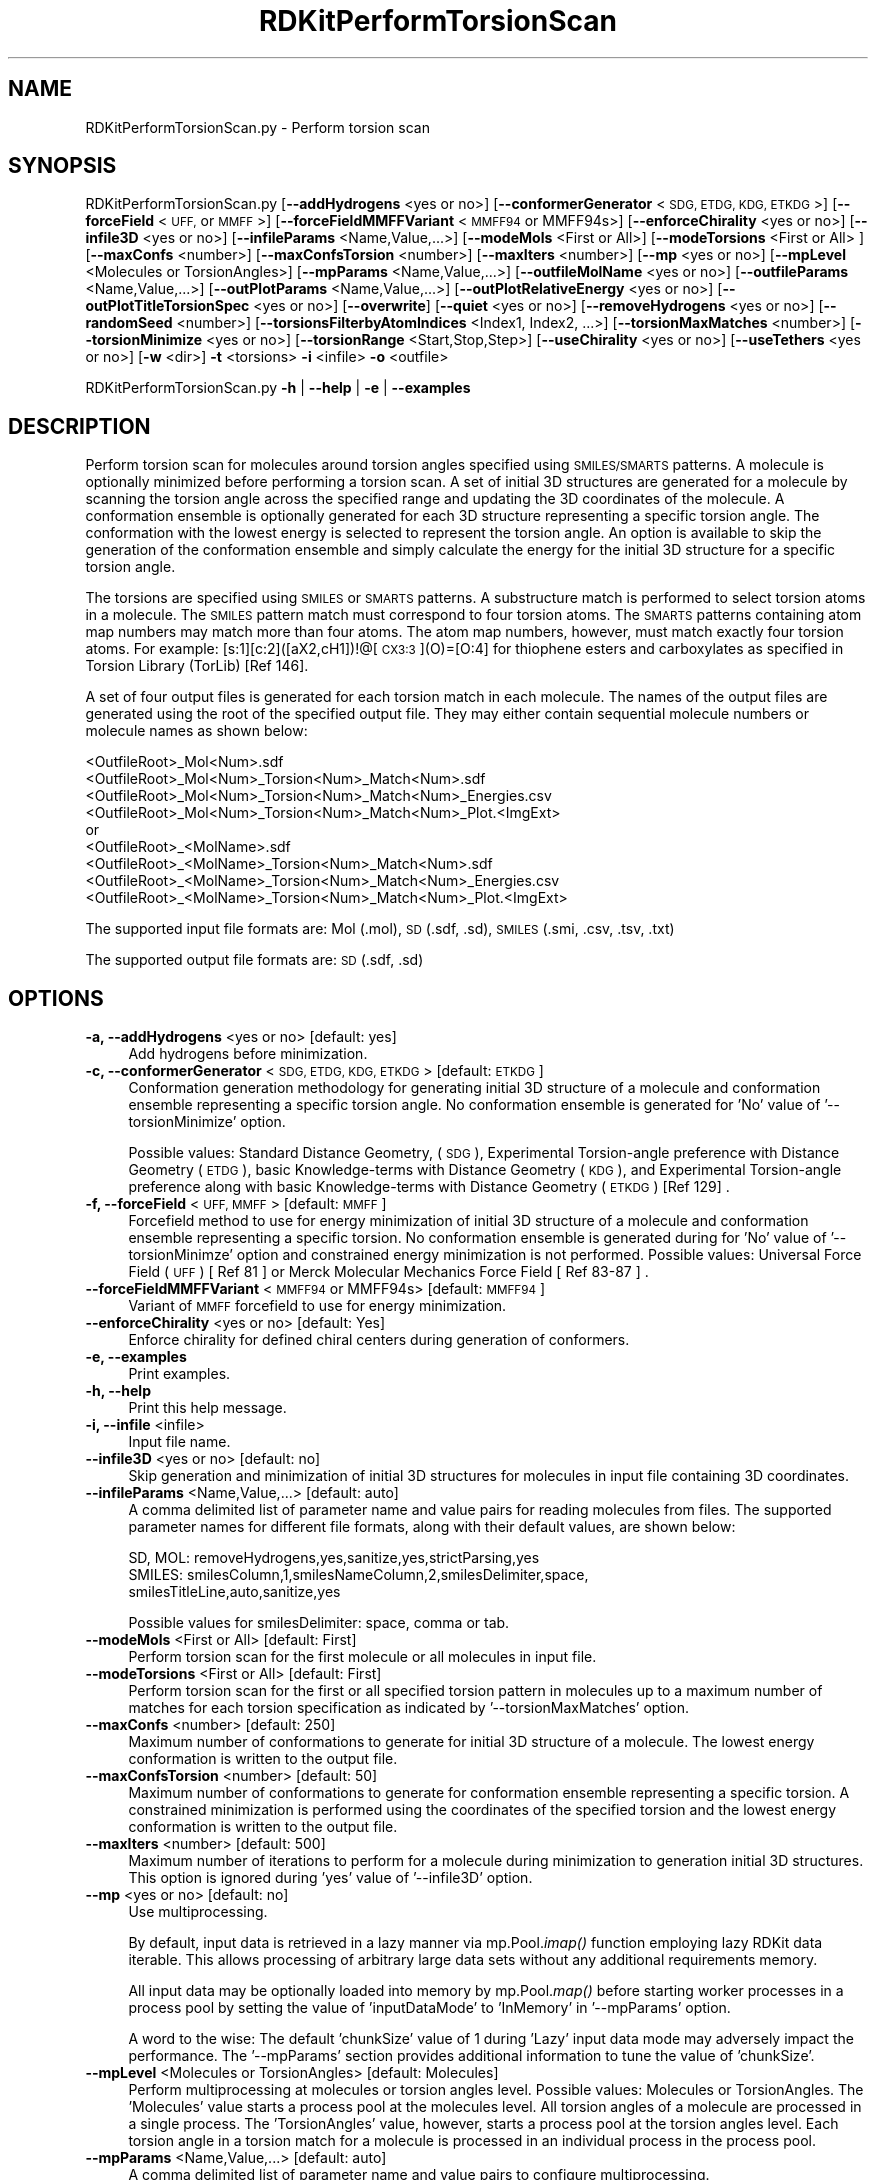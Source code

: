 .\" Automatically generated by Pod::Man 2.28 (Pod::Simple 3.35)
.\"
.\" Standard preamble:
.\" ========================================================================
.de Sp \" Vertical space (when we can't use .PP)
.if t .sp .5v
.if n .sp
..
.de Vb \" Begin verbatim text
.ft CW
.nf
.ne \\$1
..
.de Ve \" End verbatim text
.ft R
.fi
..
.\" Set up some character translations and predefined strings.  \*(-- will
.\" give an unbreakable dash, \*(PI will give pi, \*(L" will give a left
.\" double quote, and \*(R" will give a right double quote.  \*(C+ will
.\" give a nicer C++.  Capital omega is used to do unbreakable dashes and
.\" therefore won't be available.  \*(C` and \*(C' expand to `' in nroff,
.\" nothing in troff, for use with C<>.
.tr \(*W-
.ds C+ C\v'-.1v'\h'-1p'\s-2+\h'-1p'+\s0\v'.1v'\h'-1p'
.ie n \{\
.    ds -- \(*W-
.    ds PI pi
.    if (\n(.H=4u)&(1m=24u) .ds -- \(*W\h'-12u'\(*W\h'-12u'-\" diablo 10 pitch
.    if (\n(.H=4u)&(1m=20u) .ds -- \(*W\h'-12u'\(*W\h'-8u'-\"  diablo 12 pitch
.    ds L" ""
.    ds R" ""
.    ds C` ""
.    ds C' ""
'br\}
.el\{\
.    ds -- \|\(em\|
.    ds PI \(*p
.    ds L" ``
.    ds R" ''
.    ds C`
.    ds C'
'br\}
.\"
.\" Escape single quotes in literal strings from groff's Unicode transform.
.ie \n(.g .ds Aq \(aq
.el       .ds Aq '
.\"
.\" If the F register is turned on, we'll generate index entries on stderr for
.\" titles (.TH), headers (.SH), subsections (.SS), items (.Ip), and index
.\" entries marked with X<> in POD.  Of course, you'll have to process the
.\" output yourself in some meaningful fashion.
.\"
.\" Avoid warning from groff about undefined register 'F'.
.de IX
..
.nr rF 0
.if \n(.g .if rF .nr rF 1
.if (\n(rF:(\n(.g==0)) \{
.    if \nF \{
.        de IX
.        tm Index:\\$1\t\\n%\t"\\$2"
..
.        if !\nF==2 \{
.            nr % 0
.            nr F 2
.        \}
.    \}
.\}
.rr rF
.\"
.\" Accent mark definitions (@(#)ms.acc 1.5 88/02/08 SMI; from UCB 4.2).
.\" Fear.  Run.  Save yourself.  No user-serviceable parts.
.    \" fudge factors for nroff and troff
.if n \{\
.    ds #H 0
.    ds #V .8m
.    ds #F .3m
.    ds #[ \f1
.    ds #] \fP
.\}
.if t \{\
.    ds #H ((1u-(\\\\n(.fu%2u))*.13m)
.    ds #V .6m
.    ds #F 0
.    ds #[ \&
.    ds #] \&
.\}
.    \" simple accents for nroff and troff
.if n \{\
.    ds ' \&
.    ds ` \&
.    ds ^ \&
.    ds , \&
.    ds ~ ~
.    ds /
.\}
.if t \{\
.    ds ' \\k:\h'-(\\n(.wu*8/10-\*(#H)'\'\h"|\\n:u"
.    ds ` \\k:\h'-(\\n(.wu*8/10-\*(#H)'\`\h'|\\n:u'
.    ds ^ \\k:\h'-(\\n(.wu*10/11-\*(#H)'^\h'|\\n:u'
.    ds , \\k:\h'-(\\n(.wu*8/10)',\h'|\\n:u'
.    ds ~ \\k:\h'-(\\n(.wu-\*(#H-.1m)'~\h'|\\n:u'
.    ds / \\k:\h'-(\\n(.wu*8/10-\*(#H)'\z\(sl\h'|\\n:u'
.\}
.    \" troff and (daisy-wheel) nroff accents
.ds : \\k:\h'-(\\n(.wu*8/10-\*(#H+.1m+\*(#F)'\v'-\*(#V'\z.\h'.2m+\*(#F'.\h'|\\n:u'\v'\*(#V'
.ds 8 \h'\*(#H'\(*b\h'-\*(#H'
.ds o \\k:\h'-(\\n(.wu+\w'\(de'u-\*(#H)/2u'\v'-.3n'\*(#[\z\(de\v'.3n'\h'|\\n:u'\*(#]
.ds d- \h'\*(#H'\(pd\h'-\w'~'u'\v'-.25m'\f2\(hy\fP\v'.25m'\h'-\*(#H'
.ds D- D\\k:\h'-\w'D'u'\v'-.11m'\z\(hy\v'.11m'\h'|\\n:u'
.ds th \*(#[\v'.3m'\s+1I\s-1\v'-.3m'\h'-(\w'I'u*2/3)'\s-1o\s+1\*(#]
.ds Th \*(#[\s+2I\s-2\h'-\w'I'u*3/5'\v'-.3m'o\v'.3m'\*(#]
.ds ae a\h'-(\w'a'u*4/10)'e
.ds Ae A\h'-(\w'A'u*4/10)'E
.    \" corrections for vroff
.if v .ds ~ \\k:\h'-(\\n(.wu*9/10-\*(#H)'\s-2\u~\d\s+2\h'|\\n:u'
.if v .ds ^ \\k:\h'-(\\n(.wu*10/11-\*(#H)'\v'-.4m'^\v'.4m'\h'|\\n:u'
.    \" for low resolution devices (crt and lpr)
.if \n(.H>23 .if \n(.V>19 \
\{\
.    ds : e
.    ds 8 ss
.    ds o a
.    ds d- d\h'-1'\(ga
.    ds D- D\h'-1'\(hy
.    ds th \o'bp'
.    ds Th \o'LP'
.    ds ae ae
.    ds Ae AE
.\}
.rm #[ #] #H #V #F C
.\" ========================================================================
.\"
.IX Title "RDKitPerformTorsionScan 1"
.TH RDKitPerformTorsionScan 1 "2022-09-25" "perl v5.22.4" "MayaChemTools"
.\" For nroff, turn off justification.  Always turn off hyphenation; it makes
.\" way too many mistakes in technical documents.
.if n .ad l
.nh
.SH "NAME"
RDKitPerformTorsionScan.py \- Perform torsion scan
.SH "SYNOPSIS"
.IX Header "SYNOPSIS"
RDKitPerformTorsionScan.py [\fB\-\-addHydrogens\fR <yes or no>] [\fB\-\-conformerGenerator\fR <\s-1SDG, ETDG, KDG, ETKDG\s0>]
[\fB\-\-forceField\fR <\s-1UFF,\s0 or \s-1MMFF\s0>] [\fB\-\-forceFieldMMFFVariant\fR <\s-1MMFF94\s0 or MMFF94s>]
[\fB\-\-enforceChirality\fR <yes or no>] [\fB\-\-infile3D\fR <yes or no>] [\fB\-\-infileParams\fR <Name,Value,...>]
[\fB\-\-modeMols\fR  <First or All>] [\fB\-\-modeTorsions\fR  <First or All> ] [\fB\-\-maxConfs\fR <number>]
[\fB\-\-maxConfsTorsion\fR <number>] [\fB\-\-maxIters\fR <number>] [\fB\-\-mp\fR <yes or no>]
[\fB\-\-mpLevel\fR <Molecules or TorsionAngles>] [\fB\-\-mpParams\fR <Name,Value,...>]
[\fB\-\-outfileMolName\fR  <yes or no>] [\fB\-\-outfileParams\fR <Name,Value,...>] [\fB\-\-outPlotParams\fR <Name,Value,...>]
[\fB\-\-outPlotRelativeEnergy\fR <yes or no>] [\fB\-\-outPlotTitleTorsionSpec\fR <yes or no>] [\fB\-\-overwrite\fR]  [\fB\-\-quiet\fR <yes or no>]
[\fB\-\-removeHydrogens\fR <yes or no>] [\fB\-\-randomSeed\fR <number>] [\fB\-\-torsionsFilterbyAtomIndices\fR <Index1, Index2, ...>]
[\fB\-\-torsionMaxMatches\fR <number>] [\fB\-\-torsionMinimize\fR <yes or no>] [\fB\-\-torsionRange\fR <Start,Stop,Step>]
[\fB\-\-useChirality\fR <yes or no>] [\fB\-\-useTethers\fR  <yes or no>] [\fB\-w\fR <dir>] \fB\-t\fR <torsions> \fB\-i\fR <infile>  \fB\-o\fR <outfile>
.PP
RDKitPerformTorsionScan.py \fB\-h\fR | \fB\-\-help\fR | \fB\-e\fR | \fB\-\-examples\fR
.SH "DESCRIPTION"
.IX Header "DESCRIPTION"
Perform torsion scan for molecules around torsion angles specified using
\&\s-1SMILES/SMARTS\s0 patterns. A molecule is optionally minimized before performing
a torsion scan. A set of initial 3D structures are generated for a molecule
by scanning the torsion angle across the specified range and updating the 3D
coordinates of the molecule. A conformation ensemble is optionally generated
for each 3D structure representing a specific torsion angle. The conformation
with the lowest energy is selected to represent the torsion angle. An option
is available to skip the generation of the conformation ensemble and simply
calculate the energy for the initial 3D structure for a specific torsion angle.
.PP
The torsions are specified using \s-1SMILES\s0 or \s-1SMARTS\s0 patterns. A substructure match
is performed to select torsion atoms in a molecule. The \s-1SMILES\s0 pattern match must
correspond to four torsion atoms. The \s-1SMARTS\s0 patterns containing atom map numbers
may match  more than four atoms. The atom map numbers, however, must match
exactly four torsion atoms. For example: [s:1][c:2]([aX2,cH1])!@[\s-1CX3:3\s0](O)=[O:4] for
thiophene esters and carboxylates as specified in Torsion Library (TorLib) [Ref 146].
.PP
A set of four output files is generated for each torsion match in each
molecule. The names of the output files are generated using the root of
the specified output file. They may either contain sequential molecule
numbers or molecule names as shown below:
.PP
.Vb 4
\&    <OutfileRoot>_Mol<Num>.sdf
\&    <OutfileRoot>_Mol<Num>_Torsion<Num>_Match<Num>.sdf
\&    <OutfileRoot>_Mol<Num>_Torsion<Num>_Match<Num>_Energies.csv
\&    <OutfileRoot>_Mol<Num>_Torsion<Num>_Match<Num>_Plot.<ImgExt>
\&    
\&    or
\&    
\&    <OutfileRoot>_<MolName>.sdf
\&    <OutfileRoot>_<MolName>_Torsion<Num>_Match<Num>.sdf
\&    <OutfileRoot>_<MolName>_Torsion<Num>_Match<Num>_Energies.csv
\&    <OutfileRoot>_<MolName>_Torsion<Num>_Match<Num>_Plot.<ImgExt>
.Ve
.PP
The supported input file formats are: Mol (.mol), \s-1SD \s0(.sdf, .sd), \s-1SMILES \s0(.smi,
\&.csv, .tsv, .txt)
.PP
The supported output file formats are: \s-1SD \s0(.sdf, .sd)
.SH "OPTIONS"
.IX Header "OPTIONS"
.IP "\fB\-a, \-\-addHydrogens\fR <yes or no>  [default: yes]" 4
.IX Item "-a, --addHydrogens <yes or no> [default: yes]"
Add hydrogens before minimization.
.IP "\fB\-c, \-\-conformerGenerator\fR <\s-1SDG, ETDG, KDG, ETKDG\s0>  [default: \s-1ETKDG\s0]" 4
.IX Item "-c, --conformerGenerator <SDG, ETDG, KDG, ETKDG> [default: ETKDG]"
Conformation generation methodology for generating initial 3D structure
of a molecule and conformation ensemble representing a specific torsion
angle. No conformation ensemble is generated for 'No' value of
\&'\-\-torsionMinimize' option.
.Sp
Possible values: Standard Distance Geometry, (\s-1SDG\s0), Experimental Torsion-angle
preference with Distance Geometry (\s-1ETDG\s0), basic Knowledge-terms with Distance
Geometry (\s-1KDG\s0),  and Experimental Torsion-angle preference along with basic
Knowledge-terms with Distance Geometry (\s-1ETKDG\s0) [Ref 129] .
.IP "\fB\-f, \-\-forceField\fR <\s-1UFF, MMFF\s0>  [default: \s-1MMFF\s0]" 4
.IX Item "-f, --forceField <UFF, MMFF> [default: MMFF]"
Forcefield method to use for  energy minimization of initial 3D structure
of a molecule and conformation ensemble representing a specific torsion.
No conformation ensemble is generated during for 'No' value of '\-\-torsionMinimze'
option and constrained energy minimization is not performed. Possible values:
Universal Force Field (\s-1UFF\s0) [ Ref 81 ] or Merck Molecular Mechanics Force
Field [ Ref 83\-87 ] .
.IP "\fB\-\-forceFieldMMFFVariant\fR <\s-1MMFF94\s0 or MMFF94s>  [default: \s-1MMFF94\s0]" 4
.IX Item "--forceFieldMMFFVariant <MMFF94 or MMFF94s> [default: MMFF94]"
Variant of \s-1MMFF\s0 forcefield to use for energy minimization.
.IP "\fB\-\-enforceChirality\fR <yes or no>  [default: Yes]" 4
.IX Item "--enforceChirality <yes or no> [default: Yes]"
Enforce chirality for defined chiral centers during generation of conformers.
.IP "\fB\-e, \-\-examples\fR" 4
.IX Item "-e, --examples"
Print examples.
.IP "\fB\-h, \-\-help\fR" 4
.IX Item "-h, --help"
Print this help message.
.IP "\fB\-i, \-\-infile\fR <infile>" 4
.IX Item "-i, --infile <infile>"
Input file name.
.IP "\fB\-\-infile3D\fR <yes or no>  [default: no]" 4
.IX Item "--infile3D <yes or no> [default: no]"
Skip generation and minimization of initial 3D structures for molecules in
input file containing 3D coordinates.
.IP "\fB\-\-infileParams\fR <Name,Value,...>  [default: auto]" 4
.IX Item "--infileParams <Name,Value,...> [default: auto]"
A comma delimited list of parameter name and value pairs for reading
molecules from files. The supported parameter names for different file
formats, along with their default values, are shown below:
.Sp
.Vb 1
\&    SD, MOL: removeHydrogens,yes,sanitize,yes,strictParsing,yes
\&    
\&    SMILES: smilesColumn,1,smilesNameColumn,2,smilesDelimiter,space,
\&        smilesTitleLine,auto,sanitize,yes
.Ve
.Sp
Possible values for smilesDelimiter: space, comma or tab.
.IP "\fB\-\-modeMols\fR <First or All>  [default: First]" 4
.IX Item "--modeMols <First or All> [default: First]"
Perform torsion scan for the first molecule or all molecules in input
file.
.IP "\fB\-\-modeTorsions\fR <First or All>  [default: First]" 4
.IX Item "--modeTorsions <First or All> [default: First]"
Perform torsion scan for the first or all specified torsion pattern in
molecules up to a maximum number of matches for each torsion
specification as indicated by '\-\-torsionMaxMatches' option.
.IP "\fB\-\-maxConfs\fR <number>  [default: 250]" 4
.IX Item "--maxConfs <number> [default: 250]"
Maximum number of conformations to generate for initial 3D structure of a
molecule. The lowest energy conformation is written to the output file.
.IP "\fB\-\-maxConfsTorsion\fR <number>  [default: 50]" 4
.IX Item "--maxConfsTorsion <number> [default: 50]"
Maximum number of conformations to generate for conformation ensemble
representing a specific torsion. A constrained minimization is performed
using the coordinates of the specified torsion and the lowest energy
conformation is written to the output file.
.IP "\fB\-\-maxIters\fR <number>  [default: 500]" 4
.IX Item "--maxIters <number> [default: 500]"
Maximum number of iterations to perform for a molecule during minimization
to generation initial 3D structures. This option is ignored during 'yes' value
of  '\-\-infile3D' option.
.IP "\fB\-\-mp\fR <yes or no>  [default: no]" 4
.IX Item "--mp <yes or no> [default: no]"
Use multiprocessing.
.Sp
By default, input data is retrieved in a lazy manner via mp.Pool.\fIimap()\fR
function employing lazy RDKit data iterable. This allows processing of
arbitrary large data sets without any additional requirements memory.
.Sp
All input data may be optionally loaded into memory by mp.Pool.\fImap()\fR
before starting worker processes in a process pool by setting the value
of 'inputDataMode' to 'InMemory' in '\-\-mpParams' option.
.Sp
A word to the wise: The default 'chunkSize' value of 1 during 'Lazy' input
data mode may adversely impact the performance. The '\-\-mpParams' section
provides additional information to tune the value of 'chunkSize'.
.IP "\fB\-\-mpLevel\fR <Molecules or TorsionAngles>  [default: Molecules]" 4
.IX Item "--mpLevel <Molecules or TorsionAngles> [default: Molecules]"
Perform multiprocessing at molecules or torsion angles level. Possible values:
Molecules or TorsionAngles. The 'Molecules' value starts a process pool at the
molecules level. All torsion angles of a molecule are processed in a single
process. The 'TorsionAngles' value, however, starts a process pool at the 
torsion angles level. Each torsion angle in a torsion match for a molecule is
processed in an individual process in the process pool.
.IP "\fB\-\-mpParams\fR <Name,Value,...>  [default: auto]" 4
.IX Item "--mpParams <Name,Value,...> [default: auto]"
A comma delimited list of parameter name and value pairs to configure
multiprocessing.
.Sp
The supported parameter names along with their default and possible
values are shown below:
.Sp
.Vb 3
\&    chunkSize, auto
\&    inputDataMode, Lazy   [ Possible values: InMemory or Lazy ]
\&    numProcesses, auto   [ Default: mp.cpu_count() ]
.Ve
.Sp
These parameters are used by the following functions to configure and
control the behavior of multiprocessing: mp.\fIPool()\fR, mp.Pool.\fImap()\fR, and
mp.Pool.\fIimap()\fR.
.Sp
The chunkSize determines chunks of input data passed to each worker
process in a process pool by mp.Pool.\fImap()\fR and mp.Pool.\fIimap()\fR functions.
The default value of chunkSize is dependent on the value of 'inputDataMode'.
.Sp
The mp.Pool.\fImap()\fR function, invoked during 'InMemory' input data mode,
automatically converts RDKit data iterable into a list, loads all data into
memory, and calculates the default chunkSize using the following method
as shown in its code:
.Sp
.Vb 2
\&    chunkSize, extra = divmod(len(dataIterable), len(numProcesses) * 4)
\&    if extra: chunkSize += 1
.Ve
.Sp
For example, the default chunkSize will be 7 for a pool of 4 worker processes
and 100 data items.
.Sp
The mp.Pool.\fIimap()\fR function, invoked during 'Lazy' input data mode, employs
\&'lazy' RDKit data iterable to retrieve data as needed, without loading all the
data into memory. Consequently, the size of input data is not known a priori.
It's not possible to estimate an optimal value for the chunkSize. The default 
chunkSize is set to 1.
.Sp
The default value for the chunkSize during 'Lazy' data mode may adversely
impact the performance due to the overhead associated with exchanging
small chunks of data. It is generally a good idea to explicitly set chunkSize to
a larger value during 'Lazy' input data mode, based on the size of your input
data and number of processes in the process pool.
.Sp
The mp.Pool.\fImap()\fR function waits for all worker processes to process all
the data and return the results. The mp.Pool.\fIimap()\fR function, however,
returns the the results obtained from worker processes as soon as the
results become available for specified chunks of data.
.Sp
The order of data in the results returned by both mp.Pool.\fImap()\fR and 
mp.Pool.\fIimap()\fR functions always corresponds to the input data.
.IP "\fB\-o, \-\-outfile\fR <outfile>" 4
.IX Item "-o, --outfile <outfile>"
Output file name. The output file root is used for generating the names
of the output files corresponding to structures, energies, and plots during
the torsion scan.
.IP "\fB\-\-outfileMolName\fR <yes or no>  [default: no]" 4
.IX Item "--outfileMolName <yes or no> [default: no]"
Append molecule name to output file root during the generation of the names
for output files. The default is to use <MolNum>. The non alphabetical
characters in molecule names are replaced by underscores.
.IP "\fB\-\-outfileParams\fR <Name,Value,...>  [default: auto]" 4
.IX Item "--outfileParams <Name,Value,...> [default: auto]"
A comma delimited list of parameter name and value pairs for writing
molecules to files. The supported parameter names for different file
formats, along with their default values, are shown below:
.Sp
.Vb 1
\&    SD: kekulize,yes
.Ve
.IP "\fB\-\-outPlotParams\fR <Name,Value,...>  [default: auto]" 4
.IX Item "--outPlotParams <Name,Value,...> [default: auto]"
A comma delimited list of parameter name and value pairs for generating
plots using Seaborn module. The supported parameter names along with their
default values are shown below:
.Sp
.Vb 4
\&    type,linepoint,outExt,svg,width,10,height,5.6,
\&    title,auto,xlabel,auto,ylabel,auto,titleWeight,bold,labelWeight,bold
\&    style,darkgrid,palette,deep,font,sans\-serif,fontScale,1,
\&    context,notebook
.Ve
.Sp
Possible values:
.Sp
.Vb 9
\&    type: linepoint, scatter, or line. Both points and lines are drawn
\&        for linepoint plot type.
\&    outExt: Any valid format supported by Python module Matplotlib.
\&        For example: PDF (.pdf), PNG (.png), PS (.ps), SVG (.svg)
\&    titleWeight, labelWeight: Font weight for title and axes labels.
\&        Any valid value.
\&    style: darkgrid, whitegrid, dark, white, ticks
\&    palette: deep, muted, pastel, dark, bright, colorblind
\&    font: Any valid font name
.Ve
.IP "\fB\-\-outPlotRelativeEnergy\fR <yes or no>  [default: yes]" 4
.IX Item "--outPlotRelativeEnergy <yes or no> [default: yes]"
Plot relative energies in the torsion plot. The minimum energy value is
subtracted from energy values to calculate relative energies.
.IP "\fB\-\-outPlotTitleTorsionSpec\fR <yes or no>  [default: yes]" 4
.IX Item "--outPlotTitleTorsionSpec <yes or no> [default: yes]"
Append torsion specification to the title of the torsion plot.
.IP "\fB\-\-overwrite\fR" 4
.IX Item "--overwrite"
Overwrite existing files.
.IP "\fB\-q, \-\-quiet\fR <yes or no>  [default: no]" 4
.IX Item "-q, --quiet <yes or no> [default: no]"
Use quiet mode. The warning and information messages will not be printed.
.IP "\fB\-\-randomSeed\fR <number>  [default: auto]" 4
.IX Item "--randomSeed <number> [default: auto]"
Seed for the random number generator for generating initial 3D coordinates.
Default is to use a random seed.
.IP "\fB\-\-removeHydrogens\fR <yes or no>  [default: Yes]" 4
.IX Item "--removeHydrogens <yes or no> [default: Yes]"
Remove hydrogens after minimization.
.IP "\fB\-t, \-\-torsions\fR <\s-1SMILES/SMARTS,...,...\s0>" 4
.IX Item "-t, --torsions <SMILES/SMARTS,...,...>"
\&\s-1SMILES/SMARTS\s0 patterns corresponding to torsion specifications. It's a 
comma delimited list of valid \s-1SMILES/SMART\s0 patterns.
.Sp
A substructure match is performed to select torsion atoms in a molecule.
The \s-1SMILES\s0 pattern match must correspond to four torsion atoms. The
\&\s-1SMARTS\s0 patterns containing atom map numbers  may match  more than four
atoms. The atom map numbers, however, must match exactly four torsion
atoms. For example: [s:1][c:2]([aX2,cH1])!@[\s-1CX3:3\s0](O)=[O:4] for thiophene
esters and carboxylates as specified in Torsion Library (TorLib) [Ref 146].
.IP "\fB\-\-torsionsFilterbyAtomIndices\fR <Index1, Index2, ...>  [default: none]" 4
.IX Item "--torsionsFilterbyAtomIndices <Index1, Index2, ...> [default: none]"
Comma delimited list of atom indices for filtering torsion matches
corresponding to torsion specifications  \*(L"\-t, \-\-torsions\*(R". The atom indices
must be valid. No explicit validation is performed. The list must contain at
least 4 atom indices.
.Sp
The torsion atom indices, matched by \*(L"\-t, \-\-torsions\*(R" specifications, must be
present in the list. Otherwise, the torsion matches are ignored.
.IP "\fB\-\-torsionMaxMatches\fR <number>  [default: 5]" 4
.IX Item "--torsionMaxMatches <number> [default: 5]"
Maximum number of torsions to match for each torsion specification in a
molecule.
.IP "\fB\-\-torsionMinimize\fR <yes or no>  [default: no]" 4
.IX Item "--torsionMinimize <yes or no> [default: no]"
Perform constrained energy minimization on a conformation ensemble
for  a specific torsion angle and select the lowest energy conformation
representing the torsion angle.
.IP "\fB\-\-torsionRange\fR <Start,Stop,Step>  [default: 0,360,5]" 4
.IX Item "--torsionRange <Start,Stop,Step> [default: 0,360,5]"
Start, stop, and step size angles in degrees for a torsion scan. In addition,
you may specify values using start and stop angles from \-180 to 180.
.IP "\fB\-\-useChirality\fR <yes or no>  [default: no]" 4
.IX Item "--useChirality <yes or no> [default: no]"
Use chirrality during substructure matches for identification of torsions.
 \-\-useTethers <yes or no>  [default: yes]
Use tethers to optimize the final conformation by applying a series of extra forces
to align matching atoms to the positions of the core atoms. Otherwise, use simple
distance constraints during the optimization.
.IP "\fB\-w, \-\-workingdir\fR <dir>" 4
.IX Item "-w, --workingdir <dir>"
Location of working directory which defaults to the current directory.
.SH "EXAMPLES"
.IX Header "EXAMPLES"
To perform a torsion scan on the first molecule in a \s-1SMILES\s0 file using a minimum
energy structure of the molecule selected from an ensemble of conformations,
skipping generation of conformation ensembles for specific torsion angles and
constrained energy minimization of the ensemble, generate output files
corresponding to structure, energy and torsion plot, type:
.PP
.Vb 2
\&    % RDKitPerformTorsionScan.py  \-t "O=CNC" \-i SampleSeriesD3R.smi 
\&      \-o SampleOut.sdf
.Ve
.PP
To run the previous example on all molecules in a \s-1SD\s0 file, type:
.PP
.Vb 2
\&    % RDKitPerformTorsionScan.py  \-t "O=CNC" \-\-modeMols All
\&      \-i SampleSeriesD3R.sdf \-o SampleOut.sdf
.Ve
.PP
To perform a torsion scan on the first molecule in a \s-1SMILES\s0 file using a minimum
energy structure of the molecule selected from an ensemble of conformations,
generation of conformation ensembles for specific torsion angles and constrained
energy minimization of the ensemble, generate output files corresponding to
structure, energy and torsion plot, type:
.PP
.Vb 2
\&    % RDKitPerformTorsionScan.py  \-t "O=CNC" \-\-torsionMinimize Yes
\&       \-i SampleSeriesD3R.smi \-o SampleOut.sdf
.Ve
.PP
To run the previous example on all molecules in a \s-1SD\s0 file, type:
.PP
.Vb 2
\&    % RDKitPerformTorsionScan.py  \-t "O=CNC" \-\-modeMols All
\&       \-\-torsionMinimize Yes \-i SampleSeriesD3R.sdf \-o SampleOut.sdf
.Ve
.PP
To run the previous example in multiprocessing mode at molecules level
on all available CPUs without loading all data into memory and write out
a \s-1SD\s0 file, type:
.PP
.Vb 2
\&    % RDKitPerformTorsionScan.py  \-t "O=CNC" \-i SampleSeriesD3R.smi 
\&      \-o SampleOut.sdf \-\-modeMols All \-\-torsionMinimize Yes \-\-mp yes
.Ve
.PP
To run the previous example in multiprocessing mode at torsion angles level
on all available CPUs without loading all data into memory and write out
a \s-1SD\s0 file, type:
.PP
.Vb 3
\&    % RDKitPerformTorsionScan.py  \-t "O=CNC" \-i SampleSeriesD3R.smi 
\&      \-o SampleOut.sdf \-\-modeMols All \-\-torsionMinimize Yes \-\-mp yes
\&      \-\-mpLevel TorsionAngles
.Ve
.PP
To run the previous example in multiprocessing mode on all available CPUs
by loading all data into memory and write out a \s-1SD\s0 file, type:
.PP
.Vb 3
\&    % RDKitPerformTorsionScan.py  \-t "O=CNC" \-i SampleSeriesD3R.smi 
\&      \-o SampleOut.sdf \-\-modeMols All \-\-torsionMinimize Yes \-\-mp yes
\&      \-\-mpParams "inputDataMode,InMemory"
.Ve
.PP
To run the previous example in multiprocessing mode on specific number of
CPUs and chunk size without loading all data into memory and write out a \s-1SD\s0 file,
type:
.PP
.Vb 3
\&    % RDKitPerformTorsionScan.py  \-t "O=CNC" \-i SampleSeriesD3R.smi 
\&      \-o SampleOut.sdf \-\-modeMols All \-\-torsionMinimize Yes \-\-mp yes
\&      \-\-mpParams "inputDataMode,Lazy,numProcesses,4,chunkSize,8"
.Ve
.PP
To perform a torsion scan on first molecule in a \s-1SD\s0 file containing 3D coordinates,
skipping generation of conformation ensembles for specific torsion angles and
constrained energy minimization of the ensemble, generate output files
corresponding to structure, energy and torsion plot, type:
.PP
.Vb 2
\&    % RDKitPerformTorsionScan.py  \-t "O=CNC"  \-\-infile3D yes
\&      \-i SampleSeriesD3R3D.sdf \-o SampleOut.sdf
.Ve
.PP
To perform a torsion scan using multiple torsion specifications on all molecules in
a \s-1SD\s0 file containing 3D coordinates, generation of conformation ensembles for specific
torsion angles and constrained energy minimization of the ensemble, generate output files
corresponding to structure, energy and torsion plot, type:
.PP
.Vb 3
\&    % RDKitPerformTorsionScan.py  \-t "O=CNC,[O:1]=[C:2](c)[N:3][C:4]"
\&      \-\-infile3D yes \-\-modeMols All  \-\-modeTorsions All
\&      \-\-torsionMinimize Yes \-i SampleSeriesD3R3D.sdf \-o SampleOut.sdf
.Ve
.PP
To run the previous example using a specific torsion scan range, type:
.PP
.Vb 3
\&    % RDKitPerformTorsionScan.py  \-t "O=CNC,[O:1]=[C:2](c)[N:3][C:4]"
\&      \-\-infile3D yes \-\-modeMols All \-\-modeTorsions All \-\-torsionMinimize
\&      Yes \-\-torsionRange 0,360,10 \-i SampleSeriesD3R.smi \-o SampleOut.sdf
.Ve
.SH "AUTHOR"
.IX Header "AUTHOR"
Manish Sud(msud@san.rr.com)
.SH "SEE ALSO"
.IX Header "SEE ALSO"
RDKitCalculateRMSD.py, RDKitCalculateMolecularDescriptors.py, RDKitCompareMoleculeShapes.py,
RDKitConvertFileFormat.py, RDKitPerformConstrainedMinimization.py
.SH "COPYRIGHT"
.IX Header "COPYRIGHT"
Copyright (C) 2022 Manish Sud. All rights reserved.
.PP
The functionality available in this script is implemented using RDKit, an
open source toolkit for cheminformatics developed by Greg Landrum.
.PP
This file is part of MayaChemTools.
.PP
MayaChemTools is free software; you can redistribute it and/or modify it under
the terms of the \s-1GNU\s0 Lesser General Public License as published by the Free
Software Foundation; either version 3 of the License, or (at your option) any
later version.

